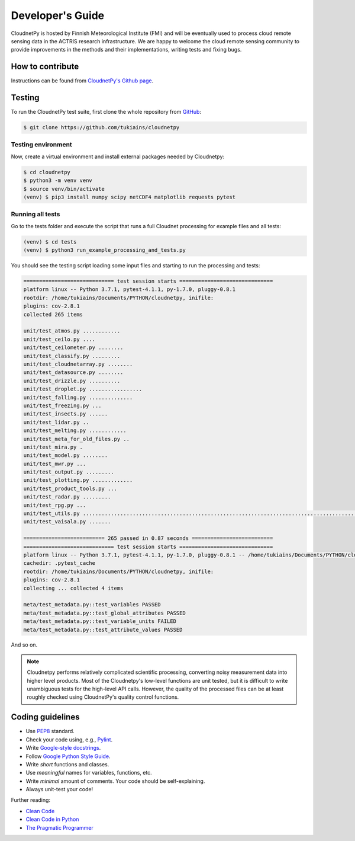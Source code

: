 Developer's Guide
=================

CloudnetPy is hosted by Finnish Meteorological Institute (FMI) and
will be eventually used to process cloud remote sensing data in the
ACTRIS research infrastructure. We are happy to welcome the cloud remote sensing community
to provide improvements in the methods and their implementations, writing
tests and fixing bugs.

How to contribute
-----------------

Instructions can be found from `CloudnetPy's Github page <https://github.com/tukiains/cloudnetpy/blob/master/CONTRIBUTING.md>`_.


Testing
-------

To run the CloudnetPy test suite, first
clone the whole repository from `GitHub
<https://github.com/tukiains/cloudnetpy>`_:

.. code-block:: console

	$ git clone https://github.com/tukiains/cloudnetpy

Testing environment
...................

Now, create a virtual environment and install external packages
needed by Cloudnetpy:

.. code-block:: console

    $ cd cloudnetpy
    $ python3 -m venv venv
    $ source venv/bin/activate
    (venv) $ pip3 install numpy scipy netCDF4 matplotlib requests pytest

Running all tests
.................

Go to the tests folder and execute the script that runs a full Cloudnet
processing for example files and all tests:

.. code-block:: console

    (venv) $ cd tests
    (venv) $ python3 run_example_processing_and_tests.py

You should see the testing script loading some input files and starting
to run the processing and tests:

.. code-block:: console

 ============================= test session starts ==============================
 platform linux -- Python 3.7.1, pytest-4.1.1, py-1.7.0, pluggy-0.8.1
 rootdir: /home/tukiains/Documents/PYTHON/cloudnetpy, inifile:
 plugins: cov-2.8.1
 collected 265 items

 unit/test_atmos.py ............
 unit/test_ceilo.py ....
 unit/test_ceilometer.py ........
 unit/test_classify.py .........
 unit/test_cloudnetarray.py ........
 unit/test_datasource.py ........
 unit/test_drizzle.py ..........
 unit/test_droplet.py .................
 unit/test_falling.py ..............
 unit/test_freezing.py ...
 unit/test_insects.py ......
 unit/test_lidar.py ..
 unit/test_melting.py ............
 unit/test_meta_for_old_files.py ..
 unit/test_mira.py .
 unit/test_model.py ........
 unit/test_mwr.py ...
 unit/test_output.py .........
 unit/test_plotting.py .............
 unit/test_product_tools.py ...
 unit/test_radar.py .........
 unit/test_rpg.py ...
 unit/test_utils.py ..............................................................................................
 unit/test_vaisala.py .......

 ========================== 265 passed in 0.87 seconds ==========================
 ============================= test session starts ==============================
 platform linux -- Python 3.7.1, pytest-4.1.1, py-1.7.0, pluggy-0.8.1 -- /home/tukiains/Documents/PYTHON/cloudnetpy/venv/bin/python3
 cachedir: .pytest_cache
 rootdir: /home/tukiains/Documents/PYTHON/cloudnetpy, inifile:
 plugins: cov-2.8.1
 collecting ... collected 4 items

 meta/test_metadata.py::test_variables PASSED
 meta/test_metadata.py::test_global_attributes PASSED
 meta/test_metadata.py::test_variable_units FAILED
 meta/test_metadata.py::test_attribute_values PASSED


And so on.


.. note::

   Cloudnetpy performs relatively complicated scientific processing, converting
   noisy measurement data into higher level products. Most of the
   Cloudnetpy's low-level functions are unit tested, but it is
   difficult to write unambiguous tests for the high-level API calls.
   However, the quality of the processed files can be at least roughly
   checked using CloudnetPy's quality control functions.


Coding guidelines
-----------------

- Use `PEP8 <https://www.python.org/dev/peps/pep-0008/>`_ standard.

- Check your code using, e.g., `Pylint <https://www.pylint.org/>`_.

- Write `Google-style docstrings <https://sphinxcontrib-napoleon.readthedocs.io/en/latest/example_google.html>`_.

- Follow `Google Python Style Guide <https://github.com/google/styleguide/blob/gh-pages/pyguide.md>`_.

- Write *short* functions and classes.

- Use *meaningful* names for variables, functions, etc.

- Write *minimal* amount of comments. Your code should be self-explaining.

- Always unit-test your code!

Further reading:

- `Clean Code <https://www.oreilly.com/library/view/clean-code/9780136083238/>`_
- `Clean Code in Python <https://www.packtpub.com/eu/application-development/clean-code-python>`_
- `The Pragmatic Programmer <https://pragprog.com/book/tpp20/the-pragmatic-programmer-20th-anniversary-edition>`_
